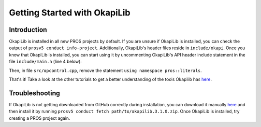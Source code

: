 =============================
Getting Started with OkapiLib
=============================

Introduction
============

OkapiLib is installed in all new PROS projects by default. If you are unsure if OkapiLib is
installed, you can check the output of ``prosv5 conduct info-project``. Additionally, OkapiLib's
header files reside in ``include/okapi``. Once you know that OkapiLib is installed, you can start
using it by uncommenting OkapiLib's API header include statement in the file ``include/main.h``
(line 4 below):

.. highlight: cpp
.. code-block:: cpp
   :linenos:

   /**
    * You should add more #includes here
    */
    #include "okapi/api.hpp"
    //#include "pros/api_legacy.h"

Then, in file ``src/opcontrol.cpp``, remove the statement ``using namespace pros::literals``.

That's it! Take a look at the other tutorials to get a better understanding of the tools Okapilib
has `here <../index.html>`_.

Troubleshooting
===============

If OkapiLib is not getting downloaded from GitHub correctly during installation, you can download
it manually `here <https://github.com/OkapiLib/OkapiLib/releases/download/v3.1.0/okapilib.3.1.0.zip>`_
and then install it by running ``prosv5 conduct fetch path/to/okapilib.3.1.0.zip``. Once OkapiLib is
installed, try creating a PROS project again.
